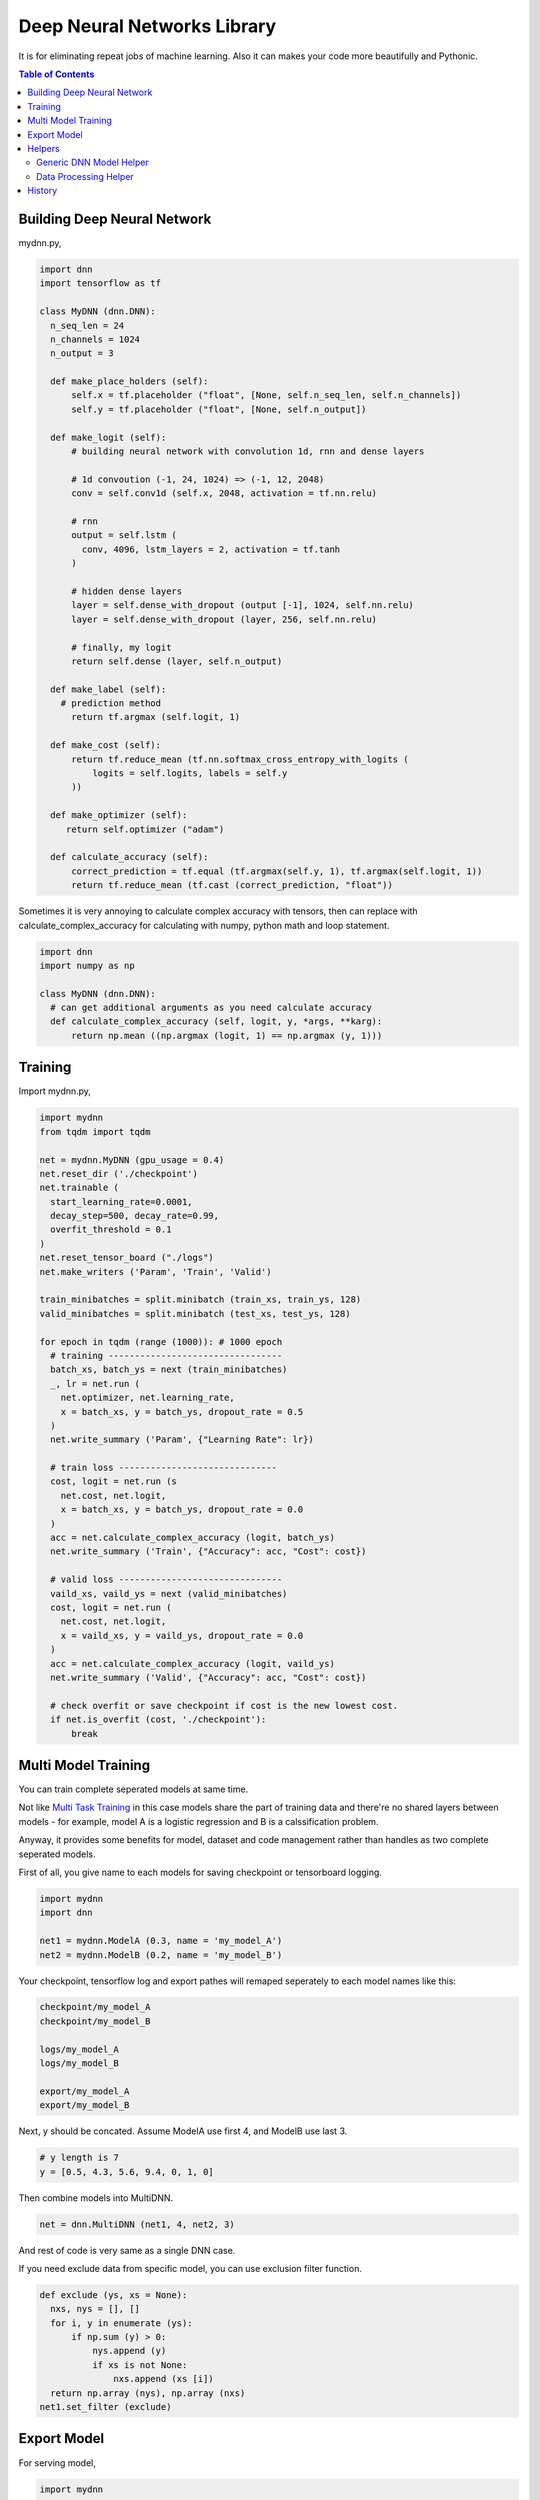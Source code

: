 
==============================
Deep Neural Networks Library
==============================

It is for eliminating repeat jobs of machine learning. Also it can makes your code more beautifully and Pythonic.

.. contents:: Table of Contents

Building Deep Neural Network 
==============================

mydnn.py,

.. code-block:: python

  import dnn
  import tensorflow as tf
  
  class MyDNN (dnn.DNN):
    n_seq_len = 24    
    n_channels = 1024    
    n_output = 3
        
    def make_place_holders (self):
        self.x = tf.placeholder ("float", [None, self.n_seq_len, self.n_channels])
        self.y = tf.placeholder ("float", [None, self.n_output])
        
    def make_logit (self):
        # building neural network with convolution 1d, rnn and dense layers
                
        # 1d convoution (-1, 24, 1024) => (-1, 12, 2048) 
        conv = self.conv1d (self.x, 2048, activation = tf.nn.relu)
        
        # rnn
        output = self.lstm (
          conv, 4096, lstm_layers = 2, activation = tf.tanh
        )
        
        # hidden dense layers
        layer = self.dense_with_dropout (output [-1], 1024, self.nn.relu)
        layer = self.dense_with_dropout (layer, 256, self.nn.relu)
        
        # finally, my logit        
        return self.dense (layer, self.n_output)
    
    def make_label (self):
      # prediction method 
    	return tf.argmax (self.logit, 1)
    	
    def make_cost (self):
        return tf.reduce_mean (tf.nn.softmax_cross_entropy_with_logits (
            logits = self.logits, labels = self.y
        ))
    
    def make_optimizer (self):
       return self.optimizer ("adam")
    
    def calculate_accuracy (self):
        correct_prediction = tf.equal (tf.argmax(self.y, 1), tf.argmax(self.logit, 1))
        return tf.reduce_mean (tf.cast (correct_prediction, "float"))

Sometimes it is very annoying to calculate complex accuracy with tensors, then can replace with calculate_complex_accuracy for calculating with numpy, python math and loop statement. 

.. code-block:: python

  import dnn
  import numpy as np
  
  class MyDNN (dnn.DNN):    
    # can get additional arguments as you need calculate accuracy
    def calculate_complex_accuracy (self, logit, y, *args, **karg):
        return np.mean ((np.argmax (logit, 1) == np.argmax (y, 1)))
    

Training 
=============

Import mydnn.py,

.. code-block:: python

  import mydnn
  from tqdm import tqdm

  net = mydnn.MyDNN (gpu_usage = 0.4)
  net.reset_dir ('./checkpoint')
  net.trainable (
    start_learning_rate=0.0001, 
    decay_step=500, decay_rate=0.99, 
    overfit_threshold = 0.1
  )
  net.reset_tensor_board ("./logs")
  net.make_writers ('Param', 'Train', 'Valid')
  
  train_minibatches = split.minibatch (train_xs, train_ys, 128)
  valid_minibatches = split.minibatch (test_xs, test_ys, 128)
    
  for epoch in tqdm (range (1000)): # 1000 epoch
    # training ---------------------------------
    batch_xs, batch_ys = next (train_minibatches)
    _, lr = net.run (
      net.optimizer, net.learning_rate, 
      x = batch_xs, y = batch_ys, dropout_rate = 0.5
    )
    net.write_summary ('Param', {"Learning Rate": lr})
    
    # train loss ------------------------------
    cost, logit = net.run (s
      net.cost, net.logit, 
      x = batch_xs, y = batch_ys, dropout_rate = 0.0
    )
    acc = net.calculate_complex_accuracy (logit, batch_ys)
    net.write_summary ('Train', {"Accuracy": acc, "Cost": cost})
    
    # valid loss -------------------------------
    vaild_xs, vaild_ys = next (valid_minibatches)
    cost, logit = net.run (
      net.cost, net.logit, 
      x = vaild_xs, y = vaild_ys, dropout_rate = 0.0
    )
    acc = net.calculate_complex_accuracy (logit, vaild_ys)    
    net.write_summary ('Valid', {"Accuracy": acc, "Cost": cost})
    
    # check overfit or save checkpoint if cost is the new lowest cost.     
    if net.is_overfit (cost, './checkpoint'):
        break


Multi Model Training
=======================

You can train complete seperated models at same time. 

Not like `Multi Task Training`_ in this case models share the part of training data and there're no shared layers between models - for example, model A is a logistic regression and B is a calssification problem.

Anyway, it provides some benefits for model, dataset and code management rather than handles as two complete seperated models. 

First of all, you give name to each models for saving checkpoint or tensorboard logging. 

.. code-block:: python
  
  import mydnn
  import dnn
  
  net1 = mydnn.ModelA (0.3, name = 'my_model_A')
  net2 = mydnn.ModelB (0.2, name = 'my_model_B')

Your checkpoint, tensorflow log and export pathes will remaped seperately to each model names like this:

.. code-block:: bash

  checkpoint/my_model_A
  checkpoint/my_model_B
  
  logs/my_model_A
  logs/my_model_B
  
  export/my_model_A
  export/my_model_B

Next, y should be concated. Assume ModelA use first 4, and ModelB use last 3. 
  
.. code-block:: python
  
  # y length is 7
  y = [0.5, 4.3, 5.6, 9.4, 0, 1, 0]  

Then combine models into MultiDNN.

.. code-block:: python
  
  net = dnn.MultiDNN (net1, 4, net2, 3)

And rest of code is very same as a single DNN case.

If you need exclude data from specific model, you can use exclusion filter function.

.. code-block:: python

  def exclude (ys, xs = None):
    nxs, nys = [], []
    for i, y in enumerate (ys):
        if np.sum (y) > 0:            
            nys.append (y)
            if xs is not None:
                nxs.append (xs [i])
    return np.array (nys), np.array (nxs)
  net1.set_filter (exclude)

.. _`Multi Task Training`: https://jg8610.github.io/Multi-Task/


Export Model
===============

For serving model,

.. code-block:: python

  import mydnn
  
  net = mydnn.MyDNN ()
  net.restore ('./checkpoint')
  version = net.export ( 
    './export', 
    'predict_something', 
    inputs = {'x': net.x},
    outputs={'label': net.label, 'logit': net.logit}
  )
  print ("version {} has been exported".format (version))
 

Helpers
============

There're several helper modules.

Generic DNN Model Helper
------------------------------

.. code-block:: python

  from dnn import costs, predutil


Data Processing Helper
------------------------------

.. code-block:: python
  
  from dnn import split, vector
  import dnn.video
  import dnn.audio
  import dnn.image
  import dnn.text


History
=========

- 0.1: project initialized
